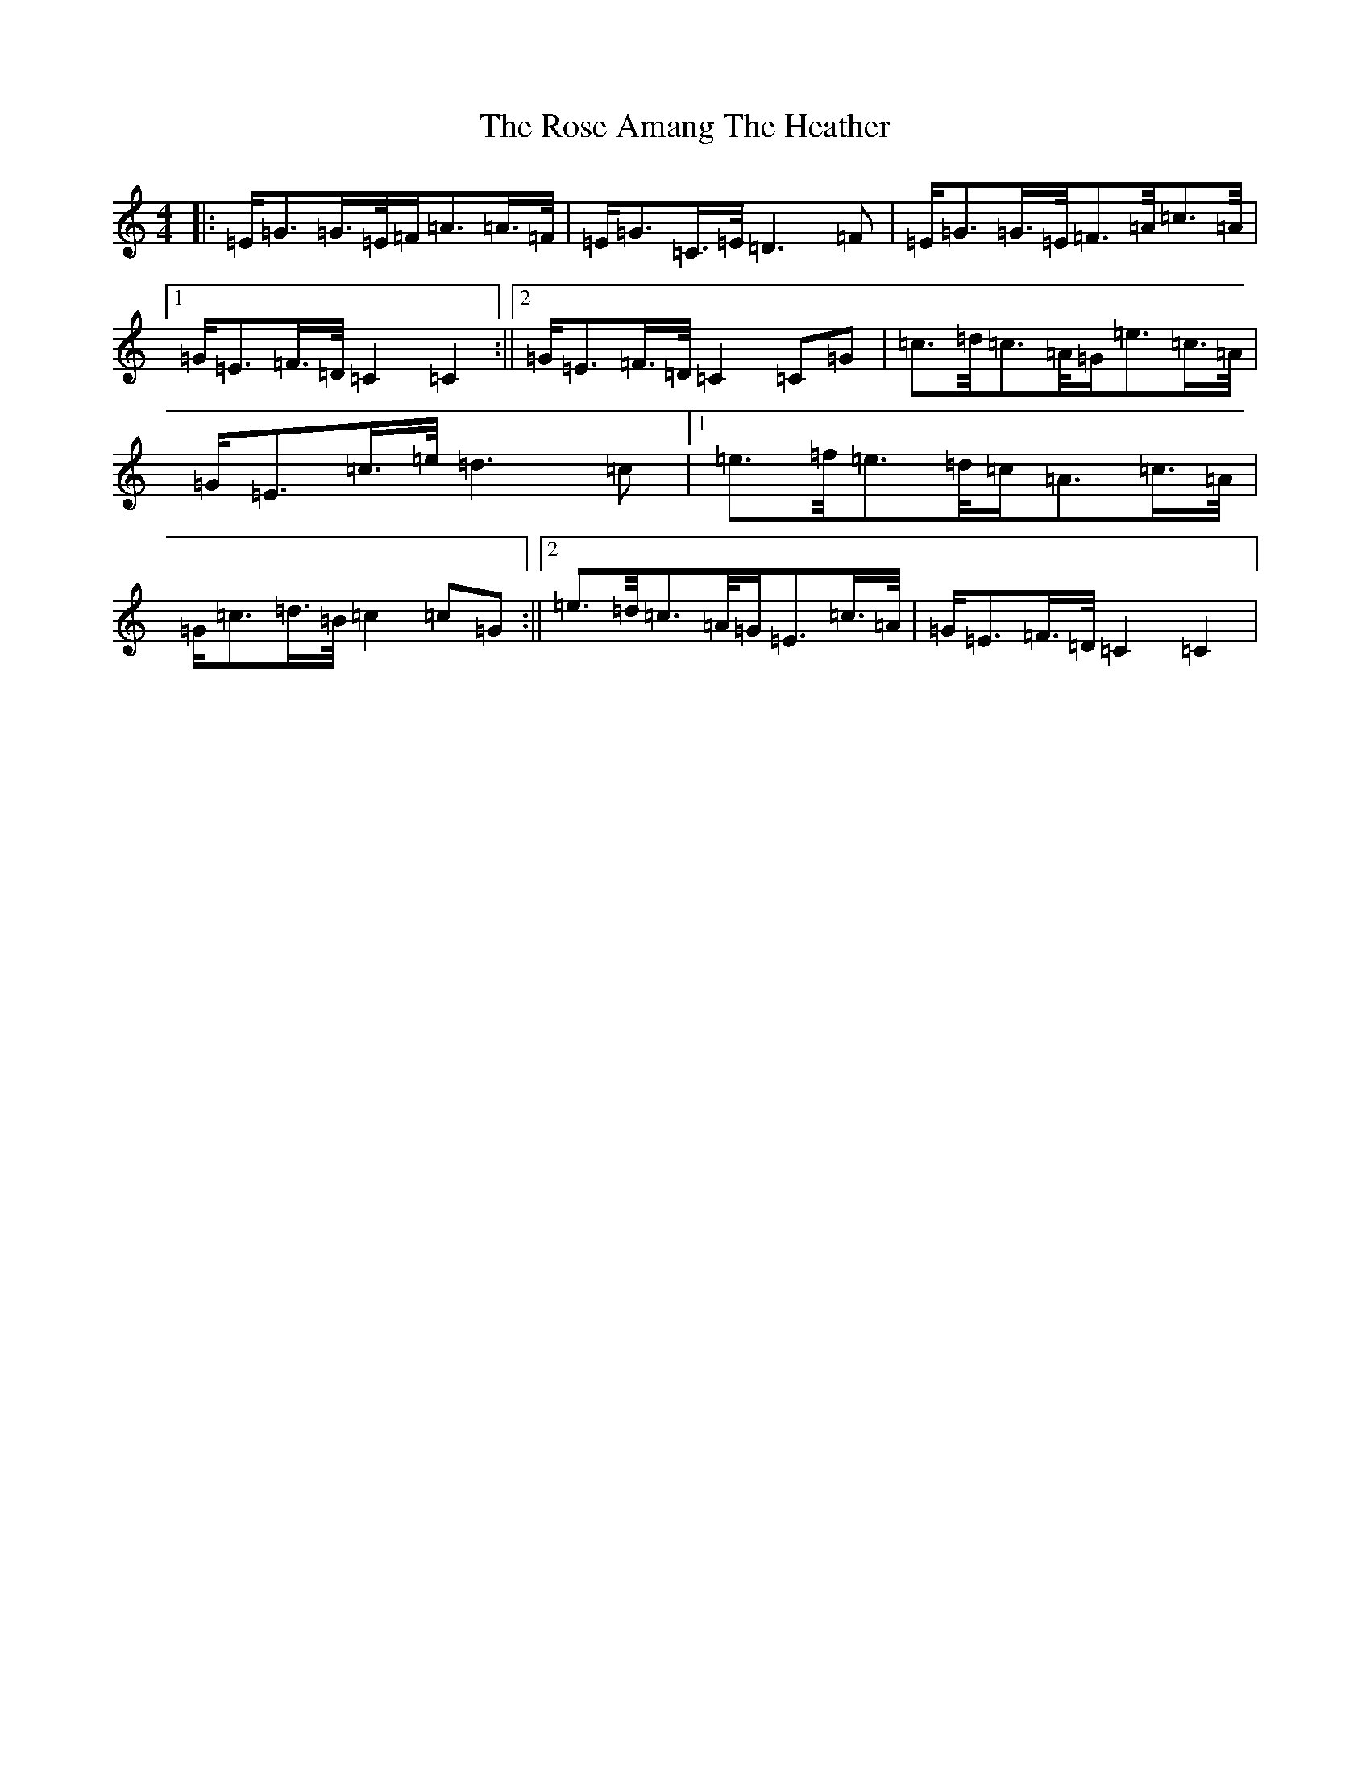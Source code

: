 X: 18526
T: Rose Amang The Heather, The
S: https://thesession.org/tunes/2986#setting16139
Z: D Major
R: strathspey
M: 4/4
L: 1/8
K: C Major
|:=E/2=G>=G>=E/2=F/2=A>=A>=F/2|=E/2=G>=C>=E/2=D3=F|=E/2=G>=G>=E/2=F>=A/2=c>=A/2|1=G/2=E>=F>=D/2=C2=C2:||2=G/2=E>=F>=D/2=C2=C=G|=c>=d/2=c>=A/2=G/2=e>=c>=A/2|=G/2=E>=c>=e/2=d3=c|1=e>=f/2=e>=d/2=c/2=A>=c>=A/2|=G/2=c>=d>=B/2=c2=c=G:||2=e>=d/2=c>=A/2=G/2=E>=c>=A/2|=G/2=E>=F>=D/2=C2=C2|